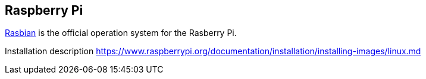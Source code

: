 == Raspberry Pi

https://www.raspberrypi.org/downloads/raspbian/[Rasbian] is the official operation system for the Rasberry Pi.

Installation description https://www.raspberrypi.org/documentation/installation/installing-images/linux.md

